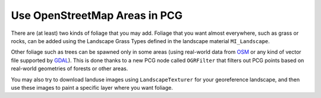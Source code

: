 Use OpenStreetMap Areas in PCG
==============================

There are (at least) two kinds of foliage that you may add. Foliage that you want almost everywhere, such as grass or rocks,
can be added using the Landscape Grass Types defined in the landscape material ``MI_Landscape``.

Other foliage such as trees can be spawned only in some areas (using real-world data from `OSM <https://www.openstreetmap.org>`_
or any kind of vector file supported by `GDAL <https://gdal.org/>`_). This is done thanks to a new PCG node called ``OGRFilter``
that filters out PCG points based on real-world geometries of forests or other areas.

You may also try to download landuse images using ``LandscapeTexturer`` for your georeference landscape, and then use these
images to paint a specific layer where you want foliage.
